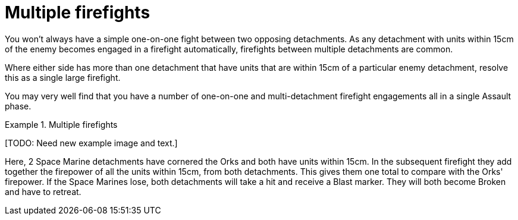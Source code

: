 = Multiple firefights

You won't always have a simple one-on-one fight between two opposing detachments.
As any detachment with units within 15cm of the enemy becomes engaged in a firefight automatically, firefights between multiple detachments are common.

Where either side has more than one detachment that have units that are within 15cm of a particular enemy detachment, resolve this as a single large firefight.

You may very well find that you have a number of one-on-one and multi-detachment firefight engagements all in a single Assault phase.

.Multiple firefights
====
+[TODO: Need new example image and text.]+

Here, 2 Space Marine detachments have cornered the Orks and both have units within 15cm.
In the subsequent firefight they add together the firepower of all the units within 15cm, from both detachments.
This gives them one total to compare with the Orks' firepower.
If the Space Marines lose, both detachments will take a hit and receive a Blast marker. They will both become Broken and have to retreat.
====